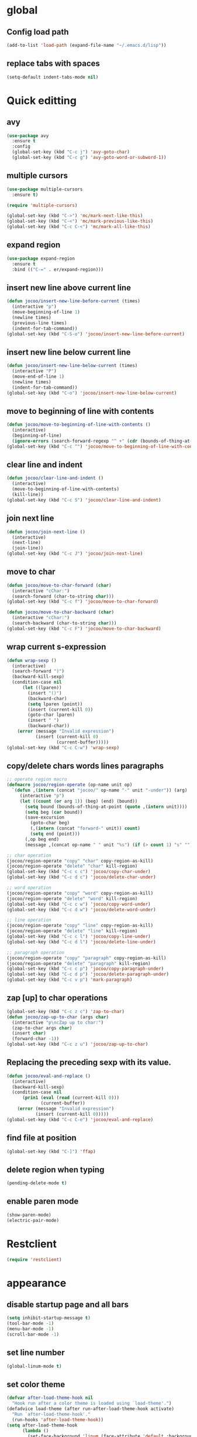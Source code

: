 * global
** Config load path
#+begin_src emacs-lisp
  (add-to-list 'load-path (expand-file-name "~/.emacs.d/lisp"))
#+end_src
** replace tabs with spaces
#+begin_src emacs-lisp
  (setq-default indent-tabs-mode nil)
#+end_src

* Quick editting
** avy
#+begin_src emacs-lisp
  (use-package avy
    :ensure t
    :config
    (global-set-key (kbd "C-c j") 'avy-goto-char)
    (global-set-key (kbd "C-c g") 'avy-goto-word-or-subword-1))
#+end_src

** multiple cursors
#+begin_src emacs-lisp
  (use-package multiple-cursors
    :ensure t)

  (require 'multiple-cursors)

  (global-set-key (kbd "C->") 'mc/mark-next-like-this)
  (global-set-key (kbd "C-<") 'mc/mark-previous-like-this)
  (global-set-key (kbd "C-c C-<") 'mc/mark-all-like-this)
#+end_src

** expand region
#+begin_src emacs-lisp
  (use-package expand-region
    :ensure t
    :bind (("C-=" . er/expand-region)))
#+end_src

#+RESULTS:
: er/expand-region

** insert new line above current line
#+begin_src emacs-lisp
  (defun jocoo/insert-new-line-before-current (times)
    (interactive "p")
    (move-beginning-of-line 1)
    (newline times)
    (previous-line times)
    (indent-for-tab-command))
  (global-set-key (kbd "C-S-o") 'jocoo/insert-new-line-before-current)
#+end_src

** insert new line below current line
#+begin_src emacs-lisp
  (defun jocoo/insert-new-line-below-current (times)
    (interactive "P")
    (move-end-of-line 1)
    (newline times)
    (indent-for-tab-command))
  (global-set-key (kbd "C-o") 'jocoo/insert-new-line-below-current)
#+end_src

** move to beginning of line with contents
#+begin_src emacs-lisp
  (defun jocoo/move-to-beginning-of-line-with-contents ()
    (interactive)
    (beginning-of-line)
    (ignore-errors (search-forward-regexp "^ +" (cdr (bounds-of-thing-at-point 'line)))))
  (global-set-key (kbd "C-c ^") 'jocoo/move-to-beginning-of-line-with-contents)
#+end_src

** clear line and indent
#+begin_src emacs-lisp
  (defun jocoo/clear-line-and-indent ()
    (interactive)
    (move-to-beginning-of-line-with-contents)
    (kill-line))
  (global-set-key (kbd "C-c S") 'jocoo/clear-line-and-indent)
#+end_src

** join next line
#+begin_src emacs-lisp
  (defun jocoo/join-next-line ()
    (interactive)
    (next-line)
    (join-line))
  (global-set-key (kbd "C-c J") 'jocoo/join-next-line)
#+end_src

** move to char
#+begin_src emacs-lisp
  (defun jocoo/move-to-char-forward (char)
    (interactive "cChar:")
    (search-forward (char-to-string char)))
  (global-set-key (kbd "C-c f") 'jocoo/move-to-char-forward)

  (defun jocoo/move-to-char-backward (char)
    (interactive "cChar:")
    (search-backward (char-to-string char)))
  (global-set-key (kbd "C-c F") 'jocoo/move-to-char-backward)
#+end_src

** wrap current s-expression
#+begin_src emacs-lisp
  (defun wrap-sexp ()
    (interactive)
    (search-forward ")")
    (backward-kill-sexp)
    (condition-case nil
        (let ((lparen))
          (insert "()")
          (backward-char)
          (setq lparen (point))
          (insert (current-kill 0))
          (goto-char lparen)
          (insert " ")
          (backward-char))
      (error (message "Invalid expression")
             (insert (current-kill 0)
                     (current-buffer)))))
  (global-set-key (kbd "C-c C-w") 'wrap-sexp)
#+end_src

** copy/delete chars words lines paragraphs
#+begin_src emacs-lisp
  ;; operate region macro
  (defmacro jocoo/region-operate (op-name unit op)
    `(defun ,(intern (concat "jocoo/" op-name "-" unit "-under")) (arg)
       (interactive "p")
       (let ((count (or arg 1)) (beg) (end) (bound))
         (setq bound (bounds-of-thing-at-point (quote ,(intern unit))))
         (setq beg (car bound))
         (save-excursion
           (goto-char beg)
           (,(intern (concat "forward-" unit)) count)
           (setq end (point)))
         (,op beg end)
         (message ,(concat op-name " " unit "%s") (if (> count 1) "s" "")))))

  ;; char operation
  (jocoo/region-operate "copy" "char" copy-region-as-kill)
  (jocoo/region-operate "delete" "char" kill-region)
  (global-set-key (kbd "C-c c c") 'jocoo/copy-char-under)
  (global-set-key (kbd "C-c d c") 'jocoo/delete-char-under)

  ;; word operation
  (jocoo/region-operate "copy" "word" copy-region-as-kill)
  (jocoo/region-operate "delete" "word" kill-region)
  (global-set-key (kbd "C-c c w") 'jocoo/copy-word-under)
  (global-set-key (kbd "C-c d w") 'jocoo/delete-word-under)

  ;; line operation
  (jocoo/region-operate "copy" "line" copy-region-as-kill)
  (jocoo/region-operate "delete" "line" kill-region)
  (global-set-key (kbd "C-c c l") 'jocoo/copy-line-under)
  (global-set-key (kbd "C-c d l") 'jocoo/delete-line-under)

  ;; paragraph operation
  (jocoo/region-operate "copy" "paragraph" copy-region-as-kill)
  (jocoo/region-operate "delete" "paragraph" kill-region)
  (global-set-key (kbd "C-c c p") 'jocoo/copy-paragraph-under)
  (global-set-key (kbd "C-c d p") 'jocoo/delete-paragraph-under)
  (global-set-key (kbd "C-c v p") 'mark-paragraph)
#+end_src

** zap [up] to char operations
#+begin_src emacs-lisp
  (global-set-key (kbd "C-c z c") 'zap-to-char)
  (defun jocoo/zap-up-to-char (args char)
    (interactive "p\ncZap up to char:")
    (zap-to-char args char)
    (insert char)
    (forward-char -1))
  (global-set-key (kbd "C-c z u") 'jocoo/zap-up-to-char)
#+end_src

** Replacing the preceding sexp with its value.
#+begin_src emacs-lisp
  (defun jocoo/eval-and-replace ()
    (interactive)
    (backward-kill-sexp)
    (condition-case nil
        (prin1 (eval (read (current-kill 0)))
               (current-buffer))
      (error (message "Invalid expression")
             (insert (current-kill 0)))))
  (global-set-key (kbd "C-c C-e") 'jocoo/eval-and-replace)
#+end_src

** find file at position
#+begin_src emacs-lisp
  (global-set-key (kbd "C-]") 'ffap)
#+end_src

** delete region when typing
#+begin_src emacs-lisp
  (pending-delete-mode t)
#+end_src

** enable paren mode
#+begin_src emacs-lisp
  (show-paren-mode)
  (electric-pair-mode)
#+end_src

* Restclient
#+begin_src emacs-lisp
  (require 'restclient)
#+end_src

* appearance
** disable startup page and all bars
#+begin_src emacs-lisp
  (setq inhibit-startup-message t)
  (tool-bar-mode -1)
  (menu-bar-mode -1)
  (scroll-bar-mode -1)
#+end_src

** set line number
#+begin_src emacs-lisp
  (global-linum-mode t)
#+end_src
** set color theme
#+begin_src emacs-lisp
  (defvar after-load-theme-hook nil
    "Hook run after a color theme is loaded using `load-theme'.")
  (defadvice load-theme (after run-after-load-theme-hook activate)
    "Run `after-load-theme-hook'."
    (run-hooks 'after-load-theme-hook))
  (setq after-load-theme-hook
        (lambda ()
          (set-face-background 'linum (face-attribute 'default :background))
          (set-face-foreground 'linum "#555555")))

  (use-package spacemacs-theme 
    :ensure t
    :defer t
    :init (load-theme 'spacemacs-dark t))
#+end_src

** set region face in windows
#+begin_src emacs-lisp
  (when (string-equal system-type "windows-nt")
    (set-face-attribute 'region nil :background "#FFF" :foreground "#93A1A1"))
#+end_src

** set default font
#+begin_src emacs-lisp
  (cond ((string-equal system-type "darwin")
         (set-default-font "Monaco-13"))
        ((or (string-equal system-type "gnu/linux")
             (string-equal system-type "windows-nt"))
         (set-default-font "Fira Code-12")))
#+end_src

#+RESULTS:

** set startup frame size 
#+begin_src emacs-lisp
  (add-to-list 'default-frame-alist '(fullscreen . maximized))

  ;; split window horizontally
  (setq split-height-threshold nil)
  (setq split-width-threshold 0)
#+end_src

** beacon
#+begin_src emacs-lisp
  (require 'beacon)
  (beacon-mode 1)
  (setq beacon-color "#bc6ec5")
#+end_src

* auto complete
** yasnippet
#+begin_src emacs-lisp
  (use-package yasnippet-snippets
    :ensure t)

  (use-package yasnippet
    :ensure t
    :config
    (yas-global-mode 1))
#+end_src

** company
#+begin_src emacs-lisp
  (use-package company
    :ensure t)

  (add-hook 'after-init-hook 'global-company-mode)
#+end_src

* project
** files tree
#+begin_src emacs-lisp
  (use-package neotree
    :ensure t
    :config
    (global-set-key [f8] 'neotree-toggle))
#+end_src

** helm ggtags
#+begin_src emacs-lisp
  (use-package helm
    :ensure t)

  (require 'helm-config)

  (global-set-key (kbd "M-x") #'helm-M-x)
  (global-set-key (kbd "C-x r b") #'helm-filtered-bookmarks)
  (global-set-key (kbd "C-x C-f") #'helm-find-files)

  (helm-mode 1)

  (use-package ggtags
    :ensure t)

  (use-package helm-gtags
    :ensure t
    :config
    ;;; Enable helm-gtags-mode
    (add-hook 'c-mode-hook 'helm-gtags-mode)
    (add-hook 'c++-mode-hook 'helm-gtags-mode)
    (add-hook 'java-mode-hook 'helm-gtags-mode)

    ;; customize
    (custom-set-variables
     '(helm-gtags-path-style 'relative)
     '(helm-gtags-ignore-case t)
     '(helm-gtags-auto-update t))

    ;; key bindings
    (with-eval-after-load 'helm-gtags
      (define-key helm-gtags-mode-map (kbd "M-]") 'helm-gtags-find-tag-from-here)
      (define-key helm-gtags-mode-map (kbd "M-t") 'helm-gtags-find-tag)
      (define-key helm-gtags-mode-map (kbd "M-r") 'helm-gtags-find-rtag)
      (define-key helm-gtags-mode-map (kbd "M-s") 'helm-gtags-find-symbol)
      (define-key helm-gtags-mode-map (kbd "M-g M-p") 'helm-gtags-parse-file)
      (define-key helm-gtags-mode-map (kbd "C-c <") 'helm-gtags-previous-history)
      (define-key helm-gtags-mode-map (kbd "C-c >") 'helm-gtags-next-history)
      (define-key helm-gtags-mode-map (kbd "M-,") 'helm-gtags-pop-stack)))
#+end_src
** projectile
#+begin_src emacs-lisp
  (use-package projectile
    :ensure t
    :config
    (define-key projectile-mode-map (kbd "C-c p") 'projectile-command-map)
    (projectile-mode +1))

  (use-package helm-projectile
    :ensure t
    :config
    (require 'helm-projectile)
    (helm-projectile-on))
#+end_src

** magit
#+begin_src emacs-lisp
  (use-package magit
    :ensure t)
#+end_src

* utils
#+begin_src emacs-lisp
  (defun show-last-command ()
    "Print the command name latest executed."
    (interactive)
    (eval-expression 'last-command))
  (global-set-key (kbd "C-c C-l") 'show-last-command)

  ;; Putting all files in one directory
  (setq backup-directory-alist
        `((".*" . ,temporary-file-directory)))
  (setq auto-save-file-name-transforms
        `((".*" ,temporary-file-directory t)))
#+end_src

** translate
#+begin_src emacs-lisp
  (require 'translate)
#+end_src
